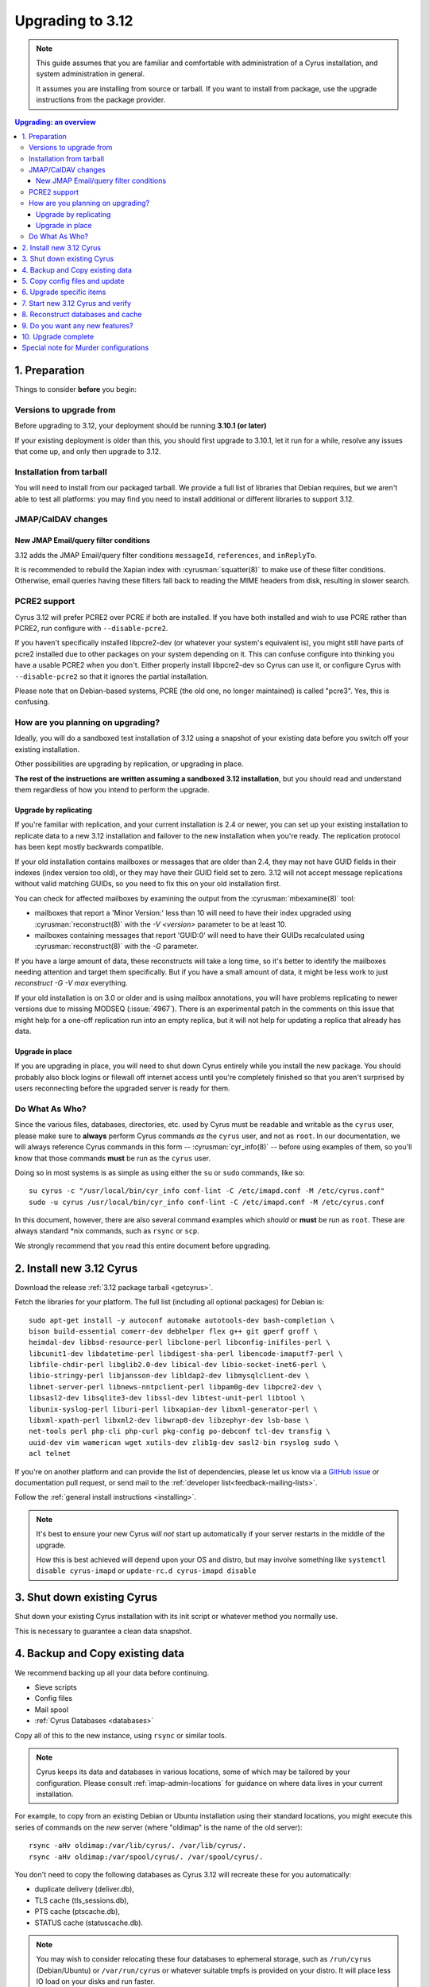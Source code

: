 .. highlight:: none

.. _upgrade:

=================
Upgrading to 3.12
=================

.. note::

  This guide assumes that you are familiar and comfortable with administration
  of a Cyrus installation, and system administration in general.

  It assumes you are installing from source or tarball. If you want to install
  from package, use the upgrade instructions from the package provider.

..  contents:: Upgrading: an overview
    :local:

1. Preparation
--------------

Things to consider **before** you begin:

Versions to upgrade from
########################

Before upgrading to 3.12, your deployment should be running
**3.10.1 (or later)**

If your existing deployment is older than this, you should first upgrade
to 3.10.1, let it run for a while, resolve any issues that come up, and only
then upgrade to 3.12.

Installation from tarball
#########################

You will need to install from our packaged tarball. We provide a full list of
libraries that Debian requires, but we aren't able to test all platforms: you
may find you need to install additional or different libraries to support 3.12.

JMAP/CalDAV changes
###################

.. _upgrade_email_query_reindex:

New JMAP Email/query filter conditions
~~~~~~~~~~~~~~~~~~~~~~~~~~~~~~~~~~~~~~

3.12 adds the JMAP Email/query filter conditions ``messageId``, ``references``,
and ``inReplyTo``.

It is recommended to rebuild the Xapian index with :cyrusman:`squatter(8)` to
make use of these filter conditions. Otherwise, email queries having these
filters fall back to reading the MIME headers from disk, resulting in slower
search.

.. _upgrade_pcre2_support:

PCRE2 support
#############

Cyrus 3.12 will prefer PCRE2 over PCRE if both are installed.  If you have both
installed and wish to use PCRE rather than PCRE2, run configure with
``--disable-pcre2``.

If you haven't specifically installed libpcre2-dev (or whatever your system's
equivalent is), you might still have parts of pcre2 installed due to other
packages on your system depending on it.  This can confuse configure into
thinking you have a usable PCRE2 when you don't.  Either properly install
libpcre2-dev so Cyrus can use it, or configure Cyrus with ``--disable-pcre2``
so that it ignores the partial installation.

Please note that on Debian-based systems, PCRE (the old one, no longer
maintained) is called "pcre3".  Yes, this is confusing.

How are you planning on upgrading?
##################################

Ideally, you will do a sandboxed test installation of 3.12 using a snapshot
of your existing data before you switch off your existing installation.

Other possibilities are upgrading by replication, or upgrading in place.

**The rest of the instructions are written assuming a sandboxed 3.12
installation**, but you should read and understand them regardless of how
you intend to perform the upgrade.

Upgrade by replicating
~~~~~~~~~~~~~~~~~~~~~~

If you're familiar with replication, and your current installation is 2.4 or
newer, you can set up your existing installation to replicate data to a new
3.12 installation and failover to the new installation when you're ready. The
replication protocol has been kept mostly backwards compatible.

If your old installation contains mailboxes or messages that are older than
2.4, they may not have GUID fields in their indexes (index version too old),
or they may have their GUID field set to zero.  3.12 will not accept message
replications without valid matching GUIDs, so you need to fix this on your
old installation first.

You can check for affected mailboxes by examining the output from the
:cyrusman:`mbexamine(8)` tool:

* mailboxes that report a 'Minor Version:' less than 10 will need to have
  their index upgraded using :cyrusman:`reconstruct(8)` with the
  `-V <version>` parameter to be at least 10.
* mailboxes containing messages that report 'GUID:0' will need to have
  their GUIDs recalculated using :cyrusman:`reconstruct(8)` with the `-G`
  parameter.

If you have a large amount of data, these reconstructs will take a long time,
so it's better to identify the mailboxes needing attention and target them
specifically.  But if you have a small amount of data, it might be less work
to just `reconstruct -G -V max` everything.

If your old installation is on 3.0 or older and is using mailbox annotations,
you will have problems replicating to newer versions due to missing MODSEQ
(:issue:`4967`).  There is an experimental patch in the comments on this issue
that might help for a one-off replication run into an empty replica, but it
will not help for updating a replica that already has data.

Upgrade in place
~~~~~~~~~~~~~~~~

If you are upgrading in place, you will need to shut down Cyrus entirely while
you install the new package.  You should probably also block logins or filewall
off internet access until you're completely finished so that you aren't
surprised by users reconnecting before the upgraded server is ready for them.

Do What As Who?
###############

Since the various files, databases, directories, etc. used by Cyrus
must be readable and writable as the ``cyrus`` user, please make sure
to **always** perform Cyrus commands *as* the ``cyrus`` user, and not
as ``root``.  In our documentation, we will always reference Cyrus
commands in this form -- :cyrusman:`cyr_info(8)` -- before using
examples of them, so you'll know that those commands **must** be run as
the ``cyrus`` user.

Doing so in most systems is as simple as using either the ``su`` or
``sudo`` commands, like so::

    su cyrus -c "/usr/local/bin/cyr_info conf-lint -C /etc/imapd.conf -M /etc/cyrus.conf"
    sudo -u cyrus /usr/local/bin/cyr_info conf-lint -C /etc/imapd.conf -M /etc/cyrus.conf

In this document, however, there are also several command examples which
*should* or **must** be run as ``root``.  These are always standard \*nix
commands, such as ``rsync`` or ``scp``.

We strongly recommend that you read this entire document before upgrading.

2. Install new 3.12 Cyrus
-------------------------

Download the release :ref:`3.12 package tarball <getcyrus>`.

Fetch the libraries for your platform. The full list (including all optional
packages) for Debian is::

    sudo apt-get install -y autoconf automake autotools-dev bash-completion \
    bison build-essential comerr-dev debhelper flex g++ git gperf groff \
    heimdal-dev libbsd-resource-perl libclone-perl libconfig-inifiles-perl \
    libcunit1-dev libdatetime-perl libdigest-sha-perl libencode-imaputf7-perl \
    libfile-chdir-perl libglib2.0-dev libical-dev libio-socket-inet6-perl \
    libio-stringy-perl libjansson-dev libldap2-dev libmysqlclient-dev \
    libnet-server-perl libnews-nntpclient-perl libpam0g-dev libpcre2-dev \
    libsasl2-dev libsqlite3-dev libssl-dev libtest-unit-perl libtool \
    libunix-syslog-perl liburi-perl libxapian-dev libxml-generator-perl \
    libxml-xpath-perl libxml2-dev libwrap0-dev libzephyr-dev lsb-base \
    net-tools perl php-cli php-curl pkg-config po-debconf tcl-dev transfig \
    uuid-dev vim wamerican wget xutils-dev zlib1g-dev sasl2-bin rsyslog sudo \
    acl telnet

If you're on another platform and can provide the list of dependencies, please
let us know via a
`GitHub issue <https://github.com/cyrusimap/cyrus-imapd/issues>`_
or documentation pull request, or send mail to the
:ref:`developer list<feedback-mailing-lists>`.

Follow the :ref:`general install instructions <installing>`.

.. note::

    It's best to ensure your new Cyrus *will not* start up automatically
    if your server restarts in the middle of the upgrade.

    How this is best achieved will depend upon your OS and distro, but may
    involve something like ``systemctl disable cyrus-imapd`` or
    ``update-rc.d cyrus-imapd disable``

3. Shut down existing Cyrus
---------------------------

Shut down your existing Cyrus installation with its init script or
whatever method you normally use.

This is necessary to guarantee a clean data snapshot.

4. Backup and Copy existing data
--------------------------------

We recommend backing up all your data before continuing.

* Sieve scripts
* Config files
* Mail spool
* :ref:`Cyrus Databases <databases>`

Copy all of this to the new instance, using ``rsync`` or similar tools.

.. note::

    Cyrus keeps its data and databases in various locations, some of
    which may be tailored by your configuration.  Please consult
    :ref:`imap-admin-locations` for guidance on where data lives in your
    current installation.

For example, to copy from an existing Debian or Ubuntu installation
using their standard locations, you might execute this series of
commands on the *new* server (where "oldimap" is the name of the old
server)::

    rsync -aHv oldimap:/var/lib/cyrus/. /var/lib/cyrus/.
    rsync -aHv oldimap:/var/spool/cyrus/. /var/spool/cyrus/.

You don't need to copy the following databases as Cyrus 3.12 will
recreate these for you automatically:

* duplicate delivery (deliver.db),
* TLS cache (tls_sessions.db),
* PTS cache (ptscache.db),
* STATUS cache (statuscache.db).

.. note::
    You may wish to consider relocating these four databases to ephemeral
    storage, such as ``/run/cyrus`` (Debian/Ubuntu) or ``/var/run/cyrus``
    or whatever suitable tmpfs is provided on your distro.  It will place
    less IO load on your disks and run faster.

5. Copy config files and update
-------------------------------

Again, check the locations on your specific installation.  For example,
on FreeBSD systems, the configuration files :cyrusman:`imapd.conf(5)`
and :cyrusman:`cyrus.conf(5)` are in ``/usr/local/etc``, rather than
``/etc/``.  Run this command on the *old* server::

    scp /etc/cyrus.conf /etc/imapd.conf newimap:/etc/

Using the :cyrusman:`cyr_info(8)` command, check to see if your
imapd.conf file contains any deprecated options. Run this command on
the new server::

    cyr_info conf-lint -C <path to imapd.conf> -M <path to cyrus.conf>

You need to provide both imapd.conf and cyrus.conf so that conf-lint knows
the names of all your services and can check service-specific overrides.

To check your entire system's configuration you can use the conf-all
action. This command takes all the system defaults, along with anything
you have provided overrides for in your config files::

    cyr_info conf-all -C <path to imapd.conf> -M <path to cyrus.conf>

6. Upgrade specific items
-------------------------

Nothing special required when upgrading from 3.10.

7. Start new 3.12 Cyrus and verify
----------------------------------

::

    sudo ./master/master -d

Check ``/var/log/syslog`` for errors so you can quickly understand potential
problems.

When you're satisfied version 3.12 is running and can see all its data
correctly, start the new Cyrus up with your regular init script.

If something has gone wrong, contact us on the
:ref:`mailing list <feedback-mailing-lists>`.
You can revert to backups and keep processing mail using your old version
until you're able to finish your 3.12 installation.

.. note::

    If you've disabled your system startup scripts, as recommended in
    step 2, remember to re-enable them.  Use something like ``systemctl
    enable cyrus-imapd`` or ``update-rc.d cyrus-imapd enable``

8. Reconstruct databases and cache
----------------------------------

The following steps can each take a long time, so we recommend
running them one at a time (to reduce locking contention and high I/O load).

To upgrade all the mailboxes to the latest version. This will take hours,
possibly days.

::

    reconstruct -V max

To check (and correct) quota usage::

    quota -f

If you've been using CalDAV/CardDAV/all of the DAV from earlier releases, then
the user.dav databases need to be reconstructed due to format changes.::

    dav_reconstruct -a

If have the `reverseacls` feature enabled in :cyrusman:`imapd.conf(5)`, you may
need to regenerate the data it uses (which is stored in `mailboxes.db`).  This
is automatically regenerated at startup by ``ctl_cyrusdb -r`` if the
`reverseacls` setting has changed. So, to force a regeneration:

    1. Shut down Cyrus
    2. Change `reverseacls` to `0` in :cyrusman:`imapd.conf(5)`
    3. Run :cyrusman:`ctl_cyrusdb(8)` with the `-r` switch (or just start
       Cyrus, assuming your :cyrusman:`cyrus.conf(5)` contains a
       `ctl_cyrusdb -r` entry in the START section).  The old RACL entries
       will be removed
    4. (If you started Cyrus, shut it down again)
    5. Change `reverseacls` back to `1`
    6. Start up Cyrus (or run `ctl_cyrusdb -r`).  The RACL entries will
       be rebuilt

There are fixes and improvements to caching and search indexing in 3.12.
You should consider running :cyrusman:`reconstruct(8)` across all mailboxes to
rebuild caches, and :cyrusman:`squatter(8)` to rebuild search indexes.  This
will probably take a long time, so you may wish to only do it per-mailbox as
inconsistencies are discovered.

9. Do you want any new features?
--------------------------------

3.12 comes with many lovely new features. Consider which ones you want to
enable.  Check the :ref:`3.12 release notes <imap-release-notes-3.12>` for the
full list.

10. Upgrade complete
--------------------

Your upgrade is complete, congratulations!

Special note for Murder configurations
--------------------------------------

If you upgrade murder frontends before you upgrade all the backends,
they may advertise features to clients which the backends don't support,
which will cause the commands to fail when they are proxied to the backend.

Generally accepted wisdom when upgrading a Murder configuration is to
upgrade all your back end servers first. This can be done one at a time.

Upgrade your mupdate master and front ends last.

Please note that you will be unable to set ANNOTATION-STORAGE or MAILBOX
quotas (formerly known as X-ANNOTATION-STORAGE and X-NUM_FOLDERS) in a
mixed-version murder environment until your frontends are upgraded to 3.10
(or later).  Upgraded frontends know how to negotiate with older backends, but
older frontends do not know how to negotiate with newer backends.

If you wish to use XFER to transfer mailboxes from an existing backend to your
new 3.12 backend, you should first upgrade your existing backends to 3.10, 3.8,
3.6.1, 3.4.5, 3.2.11, or 3.0.18.  These releases contain a patch such that XFER
will correctly recognise 3.8 and later destinations.  Without this patch, XFER
will not recognise 3.12, and will downgrade mailboxes to the oldest supported
format (losing metadata) in transit.
